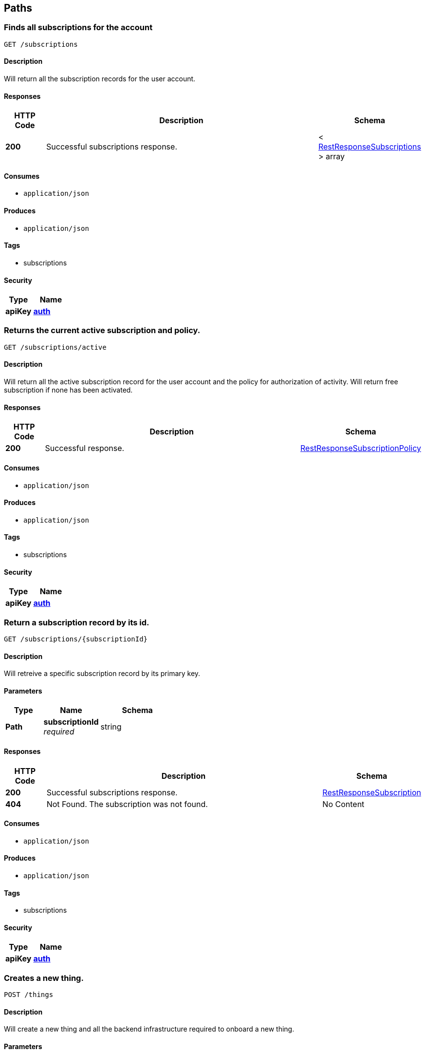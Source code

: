 
[[_paths]]
== Paths

[[_subscriptions_get]]
=== Finds all subscriptions for the account
....
GET /subscriptions
....


==== Description
Will return all the subscription records for the user account.


==== Responses

[options="header", cols=".^2,.^14,.^4"]
|===
|HTTP Code|Description|Schema
|**200**|Successful subscriptions response.|< <<_restresponsesubscriptions,RestResponseSubscriptions>> > array
|===


==== Consumes

* `application/json`


==== Produces

* `application/json`


==== Tags

* subscriptions


==== Security

[options="header", cols=".^3,.^4"]
|===
|Type|Name
|**apiKey**|**<<_auth,auth>>**
|===


[[_subscriptions_active_get]]
=== Returns the current active subscription and policy.
....
GET /subscriptions/active
....


==== Description
Will return all the active subscription record for the user account and the policy for authorization of activity. Will return free subscription if none has been activated.


==== Responses

[options="header", cols=".^2,.^14,.^4"]
|===
|HTTP Code|Description|Schema
|**200**|Successful response.|<<_restresponsesubscriptionpolicy,RestResponseSubscriptionPolicy>>
|===


==== Consumes

* `application/json`


==== Produces

* `application/json`


==== Tags

* subscriptions


==== Security

[options="header", cols=".^3,.^4"]
|===
|Type|Name
|**apiKey**|**<<_auth,auth>>**
|===


[[_subscriptions_subscriptionid_get]]
=== Return a subscription record by its id.
....
GET /subscriptions/{subscriptionId}
....


==== Description
Will retreive a specific subscription record by its primary key.


==== Parameters

[options="header", cols=".^2,.^3,.^4"]
|===
|Type|Name|Schema
|**Path**|**subscriptionId** +
__required__|string
|===


==== Responses

[options="header", cols=".^2,.^14,.^4"]
|===
|HTTP Code|Description|Schema
|**200**|Successful subscriptions response.|<<_restresponsesubscription,RestResponseSubscription>>
|**404**|Not Found. The subscription was not found.|No Content
|===


==== Consumes

* `application/json`


==== Produces

* `application/json`


==== Tags

* subscriptions


==== Security

[options="header", cols=".^3,.^4"]
|===
|Type|Name
|**apiKey**|**<<_auth,auth>>**
|===


[[_things_post]]
=== Creates a new thing.
....
POST /things
....


==== Description
Will create a new thing and all the backend infrastructure required to onboard a new thing.


==== Parameters

[options="header", cols=".^2,.^3,.^9,.^4"]
|===
|Type|Name|Description|Schema
|**Body**|**body** +
__required__|The thing being proposed for the payment to be converted. In the form of UTC epoc seconds.|<<_createthingrequest,CreateThingRequest>>
|===


==== Responses

[options="header", cols=".^2,.^14,.^4"]
|===
|HTTP Code|Description|Schema
|**200**|Successful create.|<<_restresponsething,RestResponseThing>>
|**403**|Forbidden|<<_restresponsesubscriptionpolicy,RestResponseSubscriptionPolicy>>
|===


==== Consumes

* `application/json`


==== Produces

* `application/json`


==== Tags

* things


==== Security

[options="header", cols=".^3,.^4"]
|===
|Type|Name
|**apiKey**|**<<_auth,auth>>**
|===


[[_things_get]]
=== Finds all things for the account
....
GET /things
....


==== Description
Will return all the thing records for the user account.


==== Responses

[options="header", cols=".^2,.^14,.^4"]
|===
|HTTP Code|Description|Schema
|**200**|Successful response.|<<_restresponsethings,RestResponseThings>>
|===


==== Consumes

* `application/json`


==== Produces

* `application/json`


==== Tags

* things


==== Security

[options="header", cols=".^3,.^4"]
|===
|Type|Name
|**apiKey**|**<<_auth,auth>>**
|===


[[_things_thingid_get]]
=== Return a thing record by its id.
....
GET /things/{thingId}
....


==== Description
Will retreive a specific thing record by its primary key.


==== Parameters

[options="header", cols=".^2,.^3,.^4"]
|===
|Type|Name|Schema
|**Path**|**thingId** +
__required__|string
|===


==== Responses

[options="header", cols=".^2,.^14,.^4"]
|===
|HTTP Code|Description|Schema
|**200**|Successful response.|<<_restresponsething,RestResponseThing>>
|**404**|Not Found. The thing was not found.|No Content
|===


==== Consumes

* `application/json`


==== Produces

* `application/json`


==== Tags

* things


==== Security

[options="header", cols=".^3,.^4"]
|===
|Type|Name
|**apiKey**|**<<_auth,auth>>**
|===


[[_things_thingid_delete]]
=== Delete a thing record by its id.
....
DELETE /things/{thingId}
....


==== Description
Will delete a specific thing record by its primary key and orchestrate the removal of all related infrastructure and messages.


==== Parameters

[options="header", cols=".^2,.^3,.^4"]
|===
|Type|Name|Schema
|**Path**|**thingId** +
__required__|string
|===


==== Responses

[options="header", cols=".^2,.^14,.^4"]
|===
|HTTP Code|Description|Schema
|**200**|Successful response.|<<_restresponse,RestResponse>>
|**404**|Not Found. The thing was not found.|No Content
|===


==== Consumes

* `application/json`


==== Produces

* `application/json`


==== Tags

* things


==== Security

[options="header", cols=".^3,.^4"]
|===
|Type|Name
|**apiKey**|**<<_auth,auth>>**
|===


[[_things_thingid_archive_get]]
=== Get messages for a thing as a zip archive.
....
GET /things/{thingId}/archive
....


==== Description
Will get the messages for a thing with the provided query model as a zip archive.


==== Parameters

[options="header", cols=".^2,.^3,.^9,.^4"]
|===
|Type|Name|Description|Schema
|**Path**|**thingId** +
__required__||string
|**Query**|**endts** +
__optional__|end of the query UTC epoc seconds|integer
|**Query**|**messagetype** +
__optional__|the type of message, ingress and egress supported|string
|**Query**|**startts** +
__optional__|start of the query UTC epoc seconds|integer
|===


==== Responses

[options="header", cols=".^2,.^14,.^4"]
|===
|HTTP Code|Description|Schema
|**200**|Successful response. Base64 encoded file.|string (byte)
|**404**|Not Found. The thing was not found.|No Content
|===


==== Consumes

* `application/json`


==== Produces

* `application/zip`


==== Tags

* things


==== Security

[options="header", cols=".^3,.^4"]
|===
|Type|Name
|**apiKey**|**<<_auth,auth>>**
|===


[[_things_thingid_collect_post]]
=== Intended for a thing to send a message to be saved.
....
POST /things/{thingId}/collect
....


==== Description
Will accept a message from a thing using asymetric auth for the thing.


==== Parameters

[options="header", cols=".^2,.^3,.^4"]
|===
|Type|Name|Schema
|**Path**|**thingId** +
__required__|string
|===


==== Responses

[options="header", cols=".^2,.^14,.^4"]
|===
|HTTP Code|Description|Schema
|**200**|Successful response.|<<_restresponsemessagecollection,RestResponseMessageCollection>>
|**404**|Not Found. The thing was not found.|No Content
|===


==== Consumes

* `application/json`


==== Produces

* `application/json`


==== Tags

* things


==== Security

[options="header", cols=".^3,.^4"]
|===
|Type|Name
|**apiKey**|**<<_verifything,verifyThing>>**
|===


[[_things_thingid_dist_get]]
=== GET /things/{thingId}/dist

==== Parameters

[options="header", cols=".^2,.^3,.^4"]
|===
|Type|Name|Schema
|**Path**|**thingId** +
__required__|string
|===


==== Responses

[options="header", cols=".^2,.^14,.^4"]
|===
|HTTP Code|Description|Schema
|**200**|Successful response. Base64 encoded file.|string (byte)
|**404**|Not Found. The thing was not found.|No Content
|===


==== Consumes

* `application/json`


==== Produces

* `application/zip`


==== Tags

* things


==== Security

[options="header", cols=".^3,.^4"]
|===
|Type|Name
|**apiKey**|**<<_auth,auth>>**
|===


[[_things_thingid_messages_get]]
=== The REST call to get messages for a specific thing.
....
GET /things/{thingId}/messages
....


==== Description
Will retreive the messages for a thing as an rest response.


==== Parameters

[options="header", cols=".^2,.^3,.^9,.^4"]
|===
|Type|Name|Description|Schema
|**Path**|**thingId** +
__required__||string
|**Query**|**endts** +
__optional__|end of the query UTC epoc seconds|integer
|**Query**|**messagetype** +
__optional__|the type of message, ingress and egress supported|string
|**Query**|**startts** +
__optional__|start of the query UTC epoc seconds|integer
|===


==== Responses

[options="header", cols=".^2,.^14,.^4"]
|===
|HTTP Code|Description|Schema
|**200**|Successful response.|<<_restresponsemessages,RestResponseMessages>>
|**404**|Not Found. The thing was not found.|No Content
|===


==== Consumes

* `application/json`


==== Produces

* `application/json`


==== Tags

* things


==== Security

[options="header", cols=".^3,.^4"]
|===
|Type|Name
|**apiKey**|**<<_auth,auth>>**
|===


[[_things_thingid_messages_delete]]
=== The REST call to delete messages for a specific thing.
....
DELETE /things/{thingId}/messages
....


==== Description
Will delete the messages for a thing with the provided query model.


==== Parameters

[options="header", cols=".^2,.^3,.^9,.^4"]
|===
|Type|Name|Description|Schema
|**Path**|**thingId** +
__required__||string
|**Query**|**endts** +
__optional__|end of the query UTC epoc seconds|integer
|**Query**|**messagetype** +
__optional__|the type of message, ingress and egress supported|string
|**Query**|**startts** +
__optional__|start of the query UTC epoc seconds|integer
|===


==== Responses

[options="header", cols=".^2,.^14,.^4"]
|===
|HTTP Code|Description|Schema
|**200**|Successful delete.|<<_restresponse,RestResponse>>
|**404**|Not Found. The thing was not found.|No Content
|===


==== Consumes

* `application/json`


==== Produces

* `application/json`


==== Tags

* things


==== Security

[options="header", cols=".^3,.^4"]
|===
|Type|Name
|**apiKey**|**<<_auth,auth>>**
|===


[[_things_thingid_publish_post]]
=== POST /things/{thingId}/publish

==== Parameters

[options="header", cols=".^2,.^3,.^9,.^4"]
|===
|Type|Name|Description|Schema
|**Path**|**thingId** +
__required__||string
|**Body**|**body** +
__required__|The message body being sent to the thing, can be JSON or free form text.|string
|===


==== Responses

[options="header", cols=".^2,.^14,.^4"]
|===
|HTTP Code|Description|Schema
|**200**|Successful response.|<<_restresponse,RestResponse>>
|**404**|Not Found. The thing was not found.|No Content
|===


==== Consumes

* `application/json`


==== Produces

* `application/json`


==== Tags

* things


==== Security

[options="header", cols=".^3,.^4"]
|===
|Type|Name
|**apiKey**|**<<_auth,auth>>**
|===


[[_token_get]]
=== GET /token

==== Responses

[options="header", cols=".^2,.^14,.^4"]
|===
|HTTP Code|Description|Schema
|**200**|Successful response.|<<_flashlexlogin,FlashLexLogin>>
|===


==== Consumes

* `application/json`


==== Produces

* `application/zip`


==== Tags

* auth


==== Security

[options="header", cols=".^3,.^4"]
|===
|Type|Name
|**basic**|**<<_basicauth,basicAuth>>**
|===


[[_users_sub_get]]
=== GET /users/{sub}

==== Parameters

[options="header", cols=".^2,.^3,.^4"]
|===
|Type|Name|Schema
|**Path**|**sub** +
__required__|string
|===


==== Responses

[options="header", cols=".^2,.^14,.^4"]
|===
|HTTP Code|Description|Schema
|**200**|Successful response.|<<_restresponseuser,RestResponseUser>>
|**404**|Not Found. The thing was not found.|No Content
|===


==== Consumes

* `application/json`


==== Produces

* `application/json`


==== Tags

* users


==== Security

[options="header", cols=".^3,.^4"]
|===
|Type|Name
|**apiKey**|**<<_auth,auth>>**
|===



